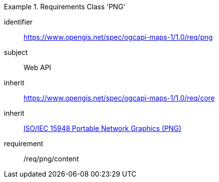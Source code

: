 [[rc_table_png]]
////
[cols="1,4",width="90%"]
|===
2+|*Requirements Class PNG*
2+|https://www.opengis.net/spec/ogcapi-maps-1/1.0/req/png
|Target type |Web API
|Dependency |<<ISO/IEC 15948 standard>>
|Dependency |https://www.opengis.net/spec/ogcapi-maps-1/1.0/req/core
|===
////

[requirements_class]
.Requirements Class 'PNG'
====
[%metadata]
identifier:: https://www.opengis.net/spec/ogcapi-maps-1/1.0/req/png
subject:: Web API
inherit:: https://www.opengis.net/spec/ogcapi-maps-1/1.0/req/core
inherit:: <<isoiec15948,ISO/IEC 15948 Portable Network Graphics (PNG)>>
requirement:: /req/png/content
====